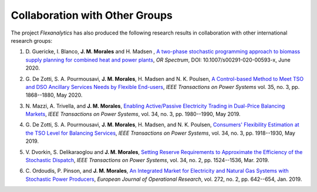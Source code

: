 .. _collaboration:

Collaboration with Other Groups
===============================
The project `Flexanalytics` has also produced the following research results in collaboration with other international research groups:  

#. | D. Guericke, I. Blanco, **J. M. Morales** and H. Madsen , `A two-phase stochastic programming approach to biomass supply planning for combined heat and power plants`_, `OR Spectrum`, DOI: 10.1007/s00291-020-00593-x, June 2020.

#. | G. De Zotti, S. A. Pourmousavi, **J. M. Morales**, H. Madsen and N. K. Poulsen,  `A Control-based Method to Meet TSO and DSO Ancillary Services Needs by Flexible End-users`_, `IEEE Transactions on Power Systems` vol. 35, no. 3, pp. 1868--1880, May 2020.

#. | N. Mazzi, A. Trivella, and **J. M. Morales**, `Enabling Active/Passive Electricity Trading in Dual-Price Balancing Markets`_, `IEEE Transactions on Power Systems`, vol. 34, no. 3, pp. 1980--1990, May 2019.

#. | G. De Zotti, S. A. Pourmousavi, **J. M. Morales**, H. Madsen, and N. K. Poulsen, `Consumers' Flexibility Estimation at the TSO Level for Balancing Services`_, `IEEE Transactions on Power Systems`, vol. 34, no. 3, pp. 1918--1930, May 2019.

#. | V. Dvorkin, S. Delikaraoglou and **J. M. Morales**, `Setting Reserve Requirements to Approximate the Efficiency of the Stochastic Dispatch`_, `IEEE Transactions on Power Systems`, vol. 34, no. 2, pp. 1524--1536, Mar. 2019.

#. | C. Ordoudis, P. Pinson, and **J. M. Morales**, `An Integrated Market for Electricity and Natural Gas Systems with Stochastic Power Producers`_, `European Journal of Operational Research`, vol. 272, no. 2, pp. 642--654, Jan. 2019.


.. _A two-phase stochastic programming approach to biomass supply planning for combined heat and power plants: https://rdcu.be/b482o
.. _Consumers' Flexibility Estimation at the TSO Level for Balancing Services: https://ieeexplore.ieee.org/document/8570785
.. _Setting Reserve Requirements to Approximate the Efficiency of the Stochastic Dispatch: https://ieeexplore.ieee.org/document/8515058
.. _An Integrated Market for Electricity and Natural Gas Systems with Stochastic Power Producers: https://www.sciencedirect.com/science/article/pii/S037722171830571X
.. _Enabling Active/Passive Electricity Trading in Dual-Price Balancing Markets: https://ieeexplore.ieee.org/abstract/document/8584080
.. _A Control-based Method to Meet TSO and DSO Ancillary Services Needs by Flexible End-users: https://www.researchgate.net/publication/337023193_A_Control-based_Method_to_Meet_TSO_and_DSO_Ancillary_Services_Needs_by_Flexible_End-Users


